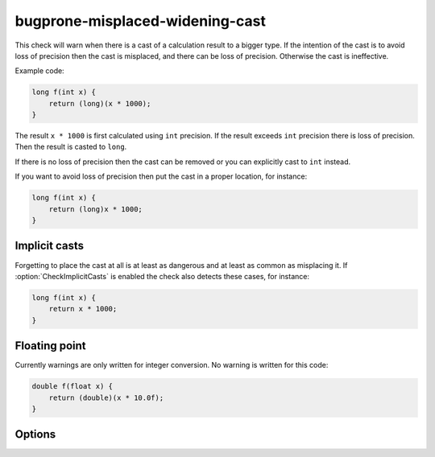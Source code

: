 .. title:: clang-tidy - bugprone-misplaced-widening-cast

bugprone-misplaced-widening-cast
================================

This check will warn when there is a cast of a calculation result to a bigger
type. If the intention of the cast is to avoid loss of precision then the cast
is misplaced, and there can be loss of precision. Otherwise the cast is
ineffective.

Example code:

.. code-block:: c++

    long f(int x) {
        return (long)(x * 1000);
    }

The result ``x * 1000`` is first calculated using ``int`` precision. If the
result exceeds ``int`` precision there is loss of precision. Then the result is
casted to ``long``.

If there is no loss of precision then the cast can be removed or you can
explicitly cast to ``int`` instead.

If you want to avoid loss of precision then put the cast in a proper location,
for instance:

.. code-block:: c++

    long f(int x) {
        return (long)x * 1000;
    }

Implicit casts
--------------

Forgetting to place the cast at all is at least as dangerous and at least as
common as misplacing it. If :option:`CheckImplicitCasts` is enabled the check
also detects these cases, for instance:

.. code-block:: c++

    long f(int x) {
        return x * 1000;
    }

Floating point
--------------

Currently warnings are only written for integer conversion. No warning is
written for this code:

.. code-block:: c++

    double f(float x) {
        return (double)(x * 10.0f);
    }

Options
-------

.. option:: CheckImplicitCasts

   If non-zero, enables detection of implicit casts. Default is non-zero.
